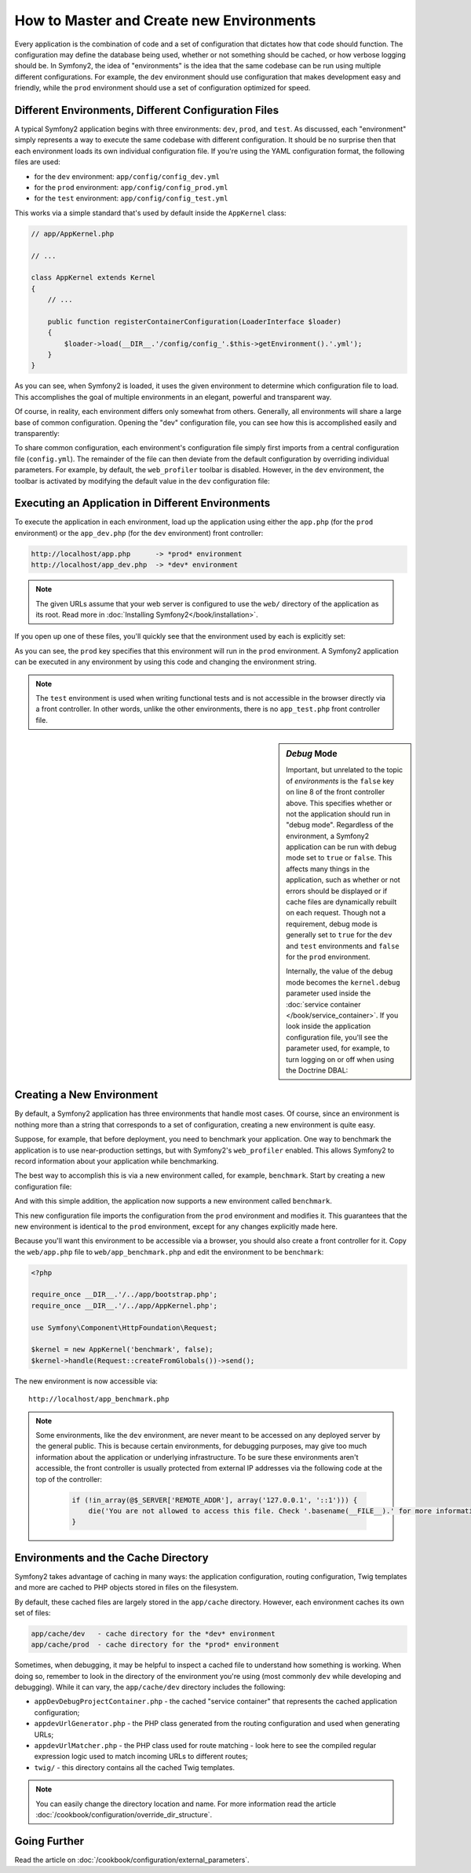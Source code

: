 .. index::
   single: Environments

How to Master and Create new Environments
=========================================

Every application is the combination of code and a set of configuration that
dictates how that code should function. The configuration may define the
database being used, whether or not something should be cached, or how verbose
logging should be. In Symfony2, the idea of "environments" is the idea that
the same codebase can be run using multiple different configurations. For
example, the ``dev`` environment should use configuration that makes development
easy and friendly, while the ``prod`` environment should use a set of configuration
optimized for speed.

.. index::
   single: Environments; Configuration files

Different Environments, Different Configuration Files
-----------------------------------------------------

A typical Symfony2 application begins with three environments: ``dev``,
``prod``, and ``test``. As discussed, each "environment" simply represents
a way to execute the same codebase with different configuration. It should
be no surprise then that each environment loads its own individual configuration
file. If you're using the YAML configuration format, the following files
are used:

* for the ``dev`` environment: ``app/config/config_dev.yml``
* for the ``prod`` environment: ``app/config/config_prod.yml``
* for the ``test`` environment: ``app/config/config_test.yml``

This works via a simple standard that's used by default inside the ``AppKernel``
class:

.. code-block:: php

    // app/AppKernel.php

    // ...

    class AppKernel extends Kernel
    {
        // ...

        public function registerContainerConfiguration(LoaderInterface $loader)
        {
            $loader->load(__DIR__.'/config/config_'.$this->getEnvironment().'.yml');
        }
    }

As you can see, when Symfony2 is loaded, it uses the given environment to
determine which configuration file to load. This accomplishes the goal of
multiple environments in an elegant, powerful and transparent way.

Of course, in reality, each environment differs only somewhat from others.
Generally, all environments will share a large base of common configuration.
Opening the "dev" configuration file,  you can see how this is accomplished
easily and transparently:

.. configuration-block::

    .. code-block:: yaml

        imports:
            - { resource: config.yml }
        # ...

    .. code-block:: xml

        <imports>
            <import resource="config.xml" />
        </imports>
        <!-- ... -->

    .. code-block:: php

        $loader->import('config.php');
        // ...

To share common configuration, each environment's configuration file
simply first imports from a central configuration file (``config.yml``).
The remainder of the file can then deviate from the default configuration
by overriding individual parameters. For example, by default, the ``web_profiler``
toolbar is disabled. However, in the ``dev`` environment, the toolbar is
activated by modifying the default value in the ``dev`` configuration file:

.. configuration-block::

    .. code-block:: yaml

        # app/config/config_dev.yml
        imports:
            - { resource: config.yml }

        web_profiler:
            toolbar: true
            # ...

    .. code-block:: xml

        <!-- app/config/config_dev.xml -->
        <imports>
            <import resource="config.xml" />
        </imports>

        <webprofiler:config
            toolbar="true"
            ... />

    .. code-block:: php

        // app/config/config_dev.php
        $loader->import('config.php');

        $container->loadFromExtension('web_profiler', array(
            'toolbar' => true,

            // ...
        ));

.. index::
   single: Environments; Executing different environments

Executing an Application in Different Environments
--------------------------------------------------

To execute the application in each environment, load up the application using
either the ``app.php`` (for the ``prod`` environment) or the ``app_dev.php``
(for the ``dev`` environment) front controller:

.. code-block:: text

    http://localhost/app.php      -> *prod* environment
    http://localhost/app_dev.php  -> *dev* environment

.. note::

   The given URLs assume that your web server is configured to use the ``web/``
   directory of the application as its root. Read more in
   :doc:`Installing Symfony2</book/installation>`.

If you open up one of these files, you'll quickly see that the environment
used by each is explicitly set:

.. code-block:: php
   :linenos:

    <?php

    require_once __DIR__.'/../app/bootstrap_cache.php';
    require_once __DIR__.'/../app/AppCache.php';

    use Symfony\Component\HttpFoundation\Request;

    $kernel = new AppCache(new AppKernel('prod', false));
    $kernel->handle(Request::createFromGlobals())->send();

As you can see, the ``prod`` key specifies that this environment will run
in the ``prod`` environment. A Symfony2 application can be executed in any
environment by using this code and changing the environment string.

.. note::

   The ``test`` environment is used when writing functional tests and is
   not accessible in the browser directly via a front controller. In other
   words, unlike the other environments, there is no ``app_test.php`` front
   controller file.

.. index::
   single: Configuration; Debug mode

.. sidebar:: *Debug* Mode

    Important, but unrelated to the topic of *environments* is the ``false``
    key on line 8 of the front controller above. This specifies whether or
    not the application should run in "debug mode". Regardless of the environment,
    a Symfony2 application can be run with debug mode set to ``true`` or
    ``false``. This affects many things in the application, such as whether
    or not errors should be displayed or if cache files are dynamically rebuilt
    on each request. Though not a requirement, debug mode is generally set
    to ``true`` for the ``dev`` and ``test`` environments and ``false`` for
    the ``prod`` environment.

    Internally, the value of the debug mode becomes the ``kernel.debug``
    parameter used inside the :doc:`service container </book/service_container>`.
    If you look inside the application configuration file, you'll see the
    parameter used, for example, to turn logging on or off when using the
    Doctrine DBAL:

    .. configuration-block::

        .. code-block:: yaml

            doctrine:
               dbal:
                   logging:  "%kernel.debug%"
                   # ...

        .. code-block:: xml

            <doctrine:dbal logging="%kernel.debug%" ... />

        .. code-block:: php

            $container->loadFromExtension('doctrine', array(
                'dbal' => array(
                    'logging'  => '%kernel.debug%',

                    // ...
                ),
                // ...
            ));

.. index::
   single: Environments; Creating a new environment

Creating a New Environment
--------------------------

By default, a Symfony2 application has three environments that handle most
cases. Of course, since an environment is nothing more than a string that
corresponds to a set of configuration, creating a new environment is quite
easy.

Suppose, for example, that before deployment, you need to benchmark your
application. One way to benchmark the application is to use near-production
settings, but with Symfony2's ``web_profiler`` enabled. This allows Symfony2
to record information about your application while benchmarking.

The best way to accomplish this is via a new environment called, for example,
``benchmark``. Start by creating a new configuration file:

.. configuration-block::

    .. code-block:: yaml

        # app/config/config_benchmark.yml
        imports:
            - { resource: config_prod.yml }

        framework:
            profiler: { only_exceptions: false }

    .. code-block:: xml

        <!-- app/config/config_benchmark.xml -->
        <imports>
            <import resource="config_prod.xml" />
        </imports>

        <framework:config>
            <framework:profiler only-exceptions="false" />
        </framework:config>

    .. code-block:: php

        // app/config/config_benchmark.php
        $loader->import('config_prod.php')

        $container->loadFromExtension('framework', array(
            'profiler' => array('only-exceptions' => false),
        ));

And with this simple addition, the application now supports a new environment
called ``benchmark``.

This new configuration file imports the configuration from the ``prod`` environment
and modifies it. This guarantees that the new environment is identical to
the ``prod`` environment, except for any changes explicitly made here.

Because you'll want this environment to be accessible via a browser, you
should also create a front controller for it. Copy the ``web/app.php`` file
to ``web/app_benchmark.php`` and edit the environment to be ``benchmark``:

.. code-block:: php

    <?php

    require_once __DIR__.'/../app/bootstrap.php';
    require_once __DIR__.'/../app/AppKernel.php';

    use Symfony\Component\HttpFoundation\Request;

    $kernel = new AppKernel('benchmark', false);
    $kernel->handle(Request::createFromGlobals())->send();

The new environment is now accessible via::

    http://localhost/app_benchmark.php

.. note::

   Some environments, like the ``dev`` environment, are never meant to be
   accessed on any deployed server by the general public. This is because
   certain environments, for debugging purposes, may give too much information
   about the application or underlying infrastructure. To be sure these environments
   aren't accessible, the front controller is usually protected from external
   IP addresses via the following code at the top of the controller:

    .. code-block:: php

        if (!in_array(@$_SERVER['REMOTE_ADDR'], array('127.0.0.1', '::1'))) {
            die('You are not allowed to access this file. Check '.basename(__FILE__).' for more information.');
        }

.. index::
   single: Environments; Cache directory

Environments and the Cache Directory
------------------------------------

Symfony2 takes advantage of caching in many ways: the application configuration,
routing configuration, Twig templates and more are cached to PHP objects
stored in files on the filesystem.

By default, these cached files are largely stored in the ``app/cache`` directory.
However, each environment caches its own set of files:

.. code-block:: text

    app/cache/dev   - cache directory for the *dev* environment
    app/cache/prod  - cache directory for the *prod* environment

Sometimes, when debugging, it may be helpful to inspect a cached file to
understand how something is working. When doing so, remember to look in
the directory of the environment you're using (most commonly ``dev`` while
developing and debugging). While it can vary, the ``app/cache/dev`` directory
includes the following:

* ``appDevDebugProjectContainer.php`` - the cached "service container" that
  represents the cached application configuration;

* ``appdevUrlGenerator.php`` - the PHP class generated from the routing
  configuration and used when generating URLs;

* ``appdevUrlMatcher.php`` - the PHP class used for route matching - look
  here to see the compiled regular expression logic used to match incoming
  URLs to different routes;

* ``twig/`` - this directory contains all the cached Twig templates.

.. note::

    You can easily change the directory location and name. For more information
    read the article :doc:`/cookbook/configuration/override_dir_structure`.

Going Further
-------------

Read the article on :doc:`/cookbook/configuration/external_parameters`.
